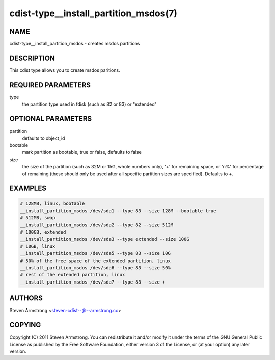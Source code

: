 cdist-type__install_partition_msdos(7)
======================================

NAME
----
cdist-type__install_partition_msdos - creates msdos partitions


DESCRIPTION
-----------
This cdist type allows you to create msdos paritions.


REQUIRED PARAMETERS
-------------------
type
   the partition type used in fdisk (such as 82 or 83) or "extended"


OPTIONAL PARAMETERS
-------------------
partition
   defaults to object_id

bootable
   mark partition as bootable, true or false, defaults to false

size
   the size of the partition (such as 32M or 15G, whole numbers
   only), '+' for remaining space, or 'n%' for percentage of remaining
   (these should only be used after all specific partition sizes are
   specified). Defaults to +.


EXAMPLES
--------

.. code-block:: sh

    # 128MB, linux, bootable
    __install_partition_msdos /dev/sda1 --type 83 --size 128M --bootable true
    # 512MB, swap
    __install_partition_msdos /dev/sda2 --type 82 --size 512M
    # 100GB, extended
    __install_partition_msdos /dev/sda3 --type extended --size 100G
    # 10GB, linux
    __install_partition_msdos /dev/sda5 --type 83 --size 10G
    # 50% of the free space of the extended partition, linux
    __install_partition_msdos /dev/sda6 --type 83 --size 50%
    # rest of the extended partition, linux
    __install_partition_msdos /dev/sda7 --type 83 --size +


AUTHORS
-------
Steven Armstrong <steven-cdist--@--armstrong.cc>


COPYING
-------
Copyright \(C) 2011 Steven Armstrong. You can redistribute it
and/or modify it under the terms of the GNU General Public License as
published by the Free Software Foundation, either version 3 of the
License, or (at your option) any later version.
